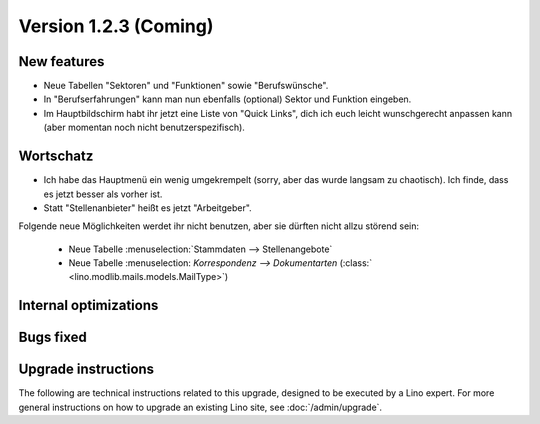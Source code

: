 Version 1.2.3 (Coming)
======================

New features
------------

- Neue Tabellen "Sektoren" und "Funktionen" sowie "Berufswünsche".

- In "Berufserfahrungen" kann man nun ebenfalls (optional) 
  Sektor und Funktion eingeben.

- Im Hauptbildschirm habt ihr jetzt eine Liste von "Quick Links", 
  dich ich euch leicht wunschgerecht anpassen kann
  (aber momentan noch nicht benutzerspezifisch).

Wortschatz
----------

- Ich habe das Hauptmenü ein wenig umgekrempelt 
  (sorry, aber das wurde langsam zu chaotisch).
  Ich finde, dass es jetzt besser als vorher ist.
  
- Statt "Stellenanbieter" heißt es jetzt "Arbeitgeber".


Folgende neue Möglichkeiten werdet ihr nicht benutzen, 
aber sie dürften nicht allzu störend sein:

  - Neue Tabelle :menuselection:`Stammdaten --> Stellenangebote`
  - Neue Tabelle :menuselection: `Korrespondenz --> Dokumentarten`
    (:class:` <lino.modlib.mails.models.MailType>`)



Internal optimizations
----------------------

Bugs fixed
----------

Upgrade instructions
--------------------

The following are technical instructions related to this 
upgrade, designed to be executed by a Lino expert.
For more general instructions on how to upgrade an existing 
Lino site, see :doc:`/admin/upgrade`.

